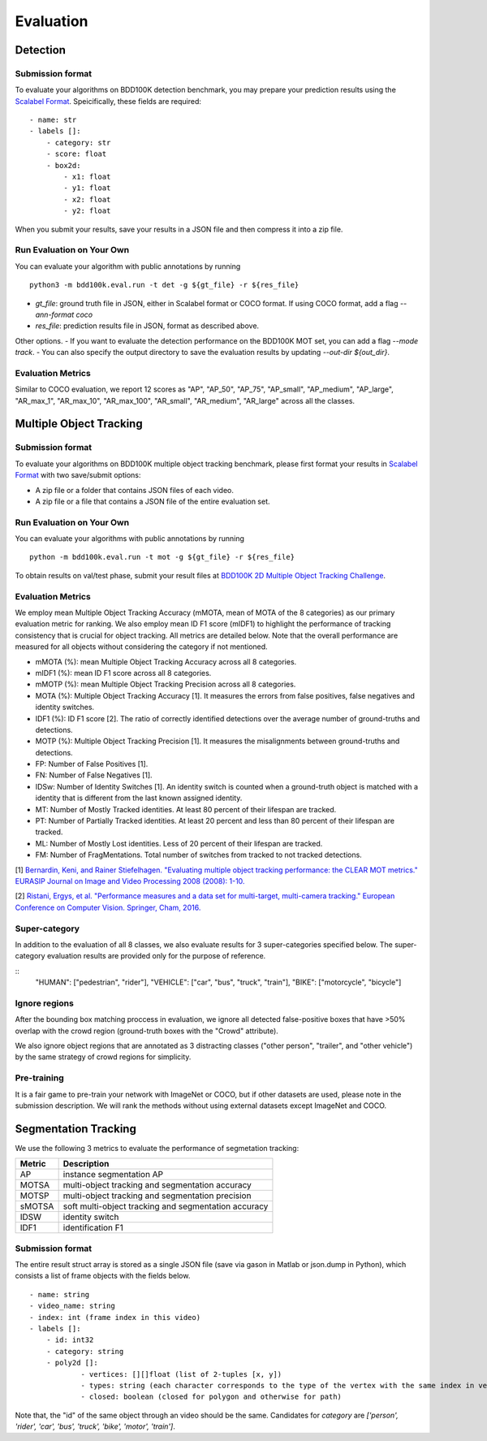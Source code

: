 Evaluation
===========


Detection
~~~~~~~~~

Submission format
^^^^^^^^^^^^^^^^^^^^^^

To evaluate your algorithms on BDD100K detection benchmark, you may prepare 
your prediction results using the `Scalabel Format <https://doc.scalabel.ai/format.html>`_.
Speicifically, these fields are required:
::

    - name: str
    - labels []:
        - category: str
        - score: float
        - box2d:
            - x1: float
            - y1: float
            - x2: float
            - y2: float

When you submit your results, save your results in a JSON file and then compress it into a zip file.

Run Evaluation on Your Own
^^^^^^^^^^^^^^^^^^^^^^^^^^^

You can evaluate your algorithm with public annotations by running 
::
    
    python3 -m bdd100k.eval.run -t det -g ${gt_file} -r ${res_file} 

- `gt_file`: ground truth file in JSON, either in Scalabel format or COCO format. If using COCO format, add a flag `--ann-format coco`
- `res_file`: prediction results file in JSON, format as described above.

Other options.
- If you want to evaluate the detection performance on the BDD100K MOT set, 
you can add a flag `--mode track`. 
- You can also specify the output directory to save the evaluation results by updating `--out-dir ${out_dir}`.


Evaluation Metrics
^^^^^^^^^^^^^^^^^^^^^^
Similar to COCO evaluation, we report 12 scores as 
"AP", "AP_50", "AP_75", "AP_small", "AP_medium", "AP_large", "AR_max_1", "AR_max_10",
"AR_max_100", "AR_small", "AR_medium", "AR_large" across all the classes. 



Multiple Object Tracking
~~~~~~~~~~~~~~~~~~~~~~~~

Submission format
^^^^^^^^^^^^^^^^^^^^^^

To evaluate your algorithms on BDD100K multiple object tracking benchmark,
please first format your results in `Scalabel Format <https://doc.scalabel.ai/format.html>`_ 
with two save/submit options:

- A zip file or a folder that contains JSON files of each video.

- A zip file or a file that contains a JSON file of the entire evaluation set.

Run Evaluation on Your Own
^^^^^^^^^^^^^^^^^^^^^^^^^^^

You can evaluate your algorithms with public annotations by running
::

    python -m bdd100k.eval.run -t mot -g ${gt_file} -r ${res_file} 

To obtain results on val/test phase, submit your result files at `BDD100K 2D Multiple Object Tracking Challenge <TODO>`_.



Evaluation Metrics
^^^^^^^^^^^^^^^^^^^^^^


We employ mean Multiple Object Tracking Accuracy (mMOTA, mean of MOTA of the 8 categories)
as our primary evaluation metric for ranking. 
We also employ mean ID F1 score (mIDF1) to highlight the performance 
of tracking consistency that is crucial for object tracking.
All metrics are detailed below.
Note that the overall performance are measured for all objects without considering the category if not mentioned.

- mMOTA (%): mean Multiple Object Tracking Accuracy across all 8 categories.

- mIDF1 (%): mean ID F1 score across all 8 categories.

- mMOTP (%): mean Multiple Object Tracking Precision across all 8 categories.

- MOTA (%): Multiple Object Tracking Accuracy [1]. It measures the errors from false positives, false negatives and identity switches.

- IDF1 (%): ID F1 score [2]. The ratio of correctly identified detections over the average number of ground-truths and detections.

- MOTP (%): Multiple Object Tracking Precision [1]. It measures the misalignments between ground-truths and detections.

- FP: Number of False Positives [1].
 
- FN: Number of False Negatives [1].

- IDSw: Number of Identity Switches [1]. An identity switch is counted when a ground-truth object is matched with a identity that is different from the last known assigned identity.

- MT: Number of Mostly Tracked identities. At least 80 percent of their lifespan are tracked.

- PT: Number of Partially Tracked identities. At least 20 percent and less than 80 percent of their lifespan are tracked.

- ML: Number of Mostly Lost identities. Less of 20 percent of their lifespan are tracked.

- FM: Number of FragMentations. Total number of switches from tracked to not tracked detections.


[1] `Bernardin, Keni, and Rainer Stiefelhagen. "Evaluating multiple object tracking performance: the CLEAR MOT metrics." EURASIP Journal on Image and Video Processing 2008 (2008): 1-10. <https://link.springer.com/article/10.1155/2008/246309>`_

[2] `Ristani, Ergys, et al. "Performance measures and a data set for multi-target, multi-camera tracking." European Conference on Computer Vision. Springer, Cham, 2016. <https://arxiv.org/abs/1609.01775>`_



Super-category
^^^^^^^^^^^^^^^^^^^^^^^^^^^^^^^^^^^^^^^^^^
In addition to the evaluation of all 8 classes, 
we also evaluate results for 3 super-categories specified below.
The super-category evaluation results are provided only for the purpose of reference.

::
    "HUMAN":   ["pedestrian", "rider"],
    "VEHICLE": ["car", "bus", "truck", "train"],
    "BIKE":    ["motorcycle", "bicycle"]


Ignore regions
^^^^^^^^^^^^^^^^^^^^^^^^^^^^^^^^^^^^^^^^^^
After the bounding box matching proccess in evaluation, we ignore all detected false-positive boxes that have >50% overlap with the crowd region (ground-truth boxes with the "Crowd" attribute).

We also ignore object regions that are annotated as 3 distracting classes ("other person", "trailer", and "other vehicle") by the same strategy of crowd regions for simplicity. 


Pre-training
^^^^^^^^^^^^^^^^^^^^^^^^^^^^^^^^^^^^^^^^^^
It is a fair game to pre-train your network with ImageNet or COCO, 
but if other datasets are used, please note in the submission description. 
We will rank the methods without using external datasets except ImageNet and COCO.

.. Jiangmiao: online or offline constrains??
.. Jiangmiao: ranking metric by mMOTA? KITTI said no ranking metric. 


Segmentation Tracking
~~~~~~~~~~~~~~~~~~~~~~~~

We use the following 3 metrics to evaluate the performance of segmetation tracking:

+--------+------------------------------------------------------+
| Metric | Description                                          |
+========+======================================================+
| AP     | instance segmentation AP                             |
+--------+------------------------------------------------------+
| MOTSA  | multi-object tracking and segmentation accuracy      |
+--------+------------------------------------------------------+
| MOTSP  | multi-object tracking and segmentation precision     |
+--------+------------------------------------------------------+
| sMOTSA | soft multi-object tracking and segmentation accuracy |
+--------+------------------------------------------------------+
| IDSW   | identity switch                                      |
+--------+------------------------------------------------------+
| IDF1   | identification F1                                    |
+--------+------------------------------------------------------+

Submission format
^^^^^^^^^^^^^^^^^

The entire result struct array is stored as a single JSON file (save via gason in Matlab or json.dump in Python), which consists a list of frame objects with the fields below.
::

    - name: string
    - video_name: string
    - index: int (frame index in this video)
    - labels []:
        - id: int32
        - category: string
        - poly2d []:
                - vertices: [][]float (list of 2-tuples [x, y])
                - types: string (each character corresponds to the type of the vertex with the same index in vertices. ‘L’ for vertex and ‘C’ for control point of a bezier curve.
                - closed: boolean (closed for polygon and otherwise for path)

Note that, the "id" of the same object through an video should be the same.
Candidates for `category` are `['person', 'rider', 'car', 'bus', 'truck', 'bike', 'motor', 'train']`.
